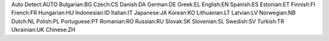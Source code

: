 Auto Detect:AUTO
Bulgarian:BG
Czech:CS
Danish:DA
German:DE
Greek:EL
English:EN
Spanish:ES
Estonian:ET
Finnish:FI
French:FR
Hungarian:HU
Indonesian:ID
Italian:IT
Japanese:JA
Korean:KO
Lithuanian:LT
Latvian:LV
Norwegian:NB
Dutch:NL
Polish:PL
Portuguese:PT
Romanian:RO
Russian:RU
Slovak:SK
Slovenian:SL
Swedish:SV
Turkish:TR
Ukrainian:UK
Chinese:ZH